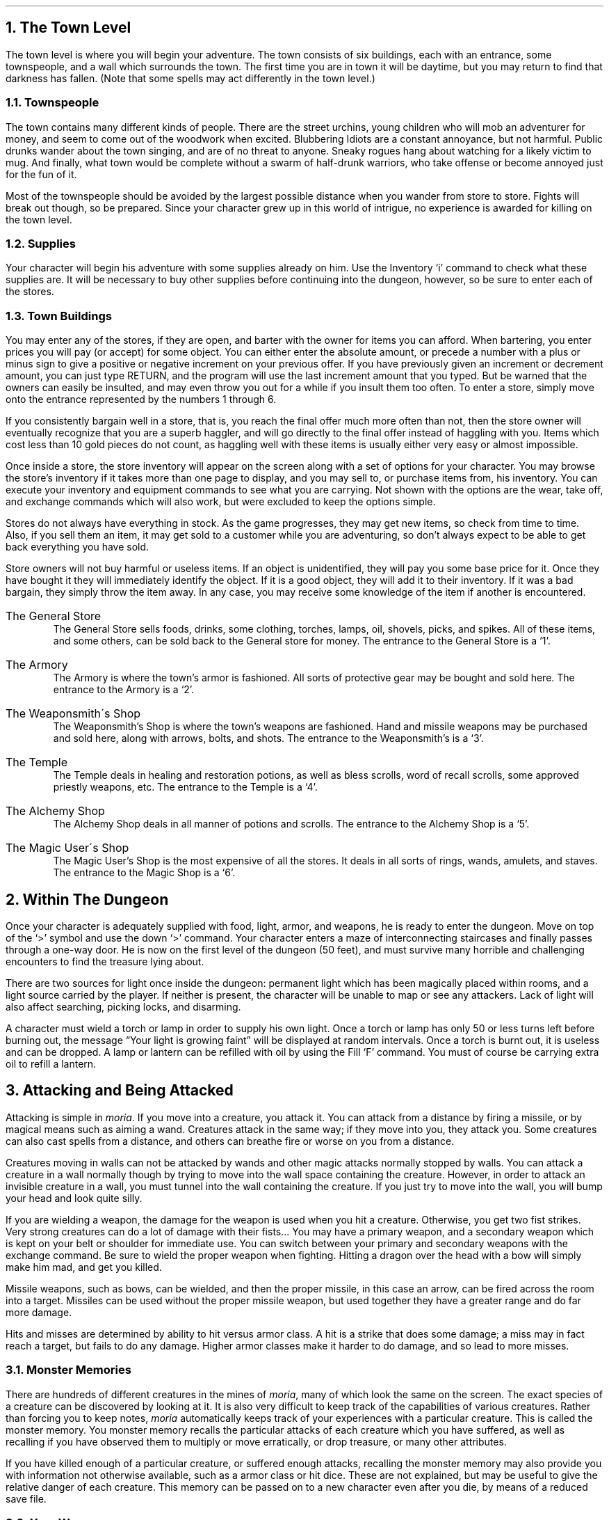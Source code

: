.NH 1
The Town Level
.LP
The town level is where you will begin your adventure.  The
town consists of six buildings, each with an entrance, some
townspeople, and a wall which surrounds the town.  The first time
you are in town it will be daytime, but you may return to find
that darkness has fallen.  (Note that some spells may act
differently in the town level.)

.NH 2
Townspeople
.LP
The town contains many different kinds of people.  There are
the street urchins, young children who will mob an adventurer for
money, and seem to come out of the woodwork when excited.
Blubbering Idiots are a constant annoyance, but not harmful.
Public drunks wander about the town singing, and are of no
threat to anyone.  Sneaky rogues hang about watching for a
likely victim to mug.  And finally, what town would be complete
without a swarm of half-drunk warriors, who take offense or
become annoyed just for the fun of it.
.LP
Most of the townspeople should be avoided by the largest
possible distance when you wander from store to store.  Fights
will break out though, so be prepared.  Since your character grew
up in this world of intrigue, no experience is awarded for
killing on the town level.

.NH 2
Supplies
.LP
Your character will begin his adventure with some supplies
already on him.  Use the Inventory `i' command to check what
these supplies are.  It will be necessary to buy other supplies
before continuing into the dungeon, however, so be sure to enter
each of the stores.

.NH 2
Town Buildings
.LP
You may enter any of the stores, if they are open, and
barter with the owner for items you can afford.
When bartering, you enter prices you will pay (or accept) for
some object.  You can either enter the absolute amount, or
precede a number with a plus or minus sign to give a positive or negative
increment on your previous offer.  If you have previously given an
increment or decrement amount, you can just type RETURN, and the program
will use the last increment amount that you typed.
But be warned
that the owners can easily be insulted, and may even throw you
out for a while if you insult them too often.  To enter a store,
simply move onto the entrance represented by the numbers 1
through 6.
.LP
If you consistently bargain well in a store, that is, you reach
the final offer much more often than not, then the store owner will
eventually recognize that you are a superb haggler, and will go directly
to the final offer instead of haggling with you.  Items which cost
less than 10 gold pieces do not count, as haggling well with these items
is usually either very easy or almost impossible.
.LP
Once inside a store, the store inventory will appear on the screen
along with a set of options for your character.  You may browse
the store's inventory if it takes more than one page to display,
and you may sell to, or purchase items from, his inventory.  You can
execute your inventory and equipment commands to see what you are
carrying.  Not shown with the options are the wear, take off, and
exchange commands which will also work, but were excluded to keep
the options simple.
.LP
Stores do not always have everything in stock.  As the game
progresses, they may get new items, so check from time to time.
Also, if you sell them an item, it may get sold to a customer
while you are adventuring, so don't always expect to be able to
get back everything you have sold.
.LP
Store owners will not buy harmful or useless items.  If an
object is unidentified, they will pay you some base price for it.
Once they have bought it they will immediately identify the
object.  If it is a good object, they will add it to their
inventory.  If it was a bad bargain, they simply throw the item
away.  In any case, you may receive some knowledge of the item if
another is encountered.
.IP "The General Store"
The General Store sells foods, drinks, some clothing,
torches, lamps, oil, shovels, picks, and spikes.  All of these items,
and some others,
can be sold back to the General store for money.  The entrance to
the General Store is a `1'.
.IP "The Armory"
The Armory is where the town's armor is fashioned.  All
sorts of protective gear may be bought and sold here.  The
entrance to the Armory is a `2'.
.IP "The Weaponsmith\'s Shop"
The Weaponsmith's Shop is where the town's weapons are
fashioned.  Hand and missile weapons may be purchased and sold
here, along with arrows, bolts, and shots.  The entrance to the
Weaponsmith's is a `3'.
.IP "The Temple"
The Temple deals in healing and restoration potions, as well
as bless scrolls, word of recall scrolls, some approved priestly
weapons, etc.  The entrance to the Temple is a `4'.
.IP "The Alchemy Shop"
The Alchemy Shop deals in all manner of potions and scrolls.
The entrance to the Alchemy Shop is a `5'.
.IP "The Magic User\'s Shop"
The Magic User's Shop is the most expensive of all the
stores.  It deals in all sorts of rings, wands, amulets, and
staves.  The entrance to the Magic Shop is a `6'.

.NH 1
Within The Dungeon
.LP
Once your character is adequately supplied with food, light,
armor, and weapons, he is ready to enter the dungeon.  Move on
top of the `>' symbol and use the down `>' command.  Your
character enters a maze of interconnecting staircases and finally
passes through a one-way door.  He is now on the first level of
the dungeon (50 feet), and must survive many horrible and
challenging encounters to find the treasure lying about.
.LP
There are two sources for light once inside the dungeon:
permanent light which has been magically placed within rooms, and
a light source carried by the player.  If neither is present, the
character will be unable to map or see any attackers.  Lack of
light will also affect searching, picking locks, and disarming.
.LP
A character must wield a torch or lamp in order to supply
his own light.  Once a torch or lamp has only 50 or less turns
left before burning out, the message \*QYour light is growing faint\*U
will be displayed at random intervals.  Once a torch is burnt
out, it is useless and can be dropped.  A lamp or lantern can be
refilled with oil by using the Fill `F' command.  You must of
course be carrying extra oil to refill a lantern.

.NH 1
Attacking and Being Attacked
.LP
Attacking is simple in \fImoria\fP.  If you move into a creature,
you attack it.  You can attack from a distance by firing a
missile, or by magical means such as aiming a wand.  Creatures
attack in the same way; if they move into you, they attack you.
Some creatures can also cast spells from a distance, and others
can breathe fire or worse on you from a distance.
.LP
Creatures moving in walls can not be attacked by wands and other magic
attacks normally stopped by walls.  You can attack a creature in a wall
normally though by trying to move into the wall space containing the
creature.  However, in order to attack an invisible creature in
a wall, you must tunnel into the wall containing the creature.  If you
just try to move into the wall, you will bump your head and look quite
silly.
.LP
If you are wielding a weapon, the damage for the weapon is
used when you hit a creature.  Otherwise,
you get two fist strikes.  Very strong creatures can do
a lot of damage with their fists...  You may have a
primary weapon, and a secondary weapon which is kept on your
belt or shoulder for immediate use.  You can switch
between your primary and secondary weapons with the exchange
command.  Be sure to wield the proper weapon when
fighting.  Hitting a dragon over the head with a bow will simply
make him mad, and get you killed.
.LP
Missile weapons, such as bows, can be wielded, and then the
proper missile, in this case an arrow, can be fired across the
room into a target.  Missiles can be used without the proper
missile weapon, but used together they have a greater range and
do far more damage.
.LP
Hits and misses are determined by ability to hit versus armor
class.  A hit is a strike that does some damage;
a miss may in fact reach a target, but fails to do any damage.
Higher armor classes
make it harder to do damage, and so lead to more misses.

.NH 2
Monster Memories
.LP
There are hundreds of different creatures in the mines of \fImoria\fP,
many of which look the same on the screen.
The exact species of a creature can be discovered by looking at it.
It is also very difficult to keep track of the capabilities of
various creatures.  Rather than forcing you to keep notes, \fImoria\fP
automatically keeps track of your experiences with a particular
creature.  This is called the monster memory.  You monster memory
recalls the particular attacks of each creature which you have suffered,
as well as recalling if you have observed them to multiply or move
erratically, or drop treasure, or many other attributes.
.LP
If you have killed enough of a particular creature, or suffered
enough attacks, recalling the monster memory may also provide you with
information not otherwise available, such as a armor class or hit dice.
These are not explained, but may be useful to give the relative danger
of each creature.  This memory can be passed on to a new character
even after you die, by means of a reduced save file.

.NH 2
Your Weapon
.LP
Carrying a weapon in your backpack does you no good.  You
must wield a weapon before it can be used in a fight.
A secondary weapon can be kept by wielding it and then using the
exchange command.  A secondary weapon is not in use, simply
ready to be switched with the current weapon if needed.
.LP
Weapons have two main characteristics, their ability to hit
and their ability to do damage, expressed as `(+#,+#)'.  A normal
weapon would be `(+0,+0)'.  Many weapons in \fImoria\fP have magical
bonuses to hit and/or do damage.  Some weapons are cursed, and
have penalties that hurt the player.  Cursed weapons
cannot be unwielded until the curse is lifted.
.LP
\fIMoria\fP assumes that your youth in the rough environment
near the dungeons
has taught you the relative merits of different
weapons, and displays as part of their description the damage dice which
define their capabilities.
The ability to damage is added to the dice roll for that weapon.
The dice used for a given weapon is displayed as `#d#'.  The first
number indicates how many dice to roll, and the second indicates how many
sides they have.  A \*Q2d6\*U weapon will give damage from 2 to 12, plus any
damage bonus.  The weight of a weapon is also a consideration.  Heavy
weapons may hit harder, but they are also harder to use.
Depending on your strength and the weight of the weapon, you may get
several hits in one turn.
.LP
Missile booster weapons, such as bows, have their characteristics added
to those of the missile used, if the proper weapon/missile combination
is used.  Also, these weapons will multiply the base damage of the missile
by a number from 2 to 4, depending on the strength of the weapon.  This
multiplier is displayed as `(x#)'.
.LP
Although you receive any magical bonuses an unidentified
weapon may possess when you wield it, those bonuses will not be
added in to the displayed values of to-hit and to-dam on your
character sheet.  You must identify the weapon before the
displayed values reflect the real values used.
.LP
Finally, some rare weapons have special abilities.  These are
called ego weapons, and are feared by great and meek.  An ego
sword must be wielded to receive benefit of its abilities.
.LP
Special weapons are denoted by the following abbreviations:
.IP "DF - Defender."
A magical weapon that helps the wielder defend
himself, thus increasing his/her armor class, and protecting him/her
against damage from fire, frost, acid, lightning, and falls.
This weapon also will increase your stealth, let you see invisible
creatures, protect you from paralyzation attacks, and help you
regenerate hit points and mana faster.  As a result of the
regeneration ability, you will use up food faster than normal
while wielding such a weapon.
.IP "FB - Frost Brand."
A magical weapon of ice that delivers a cold critical to
heat based creatures.  It will inflict one and a half times
the normal damage when used against a heat based creature.
.IP "FT - Flame Tongue."
A magical weapon of flame that delivers a heat critical
to cold based creatures.  It will inflict one and a half times
the normal damage when used against cold based or
inflammable creatures.
.IP "HA - Holy Avenger."
A Holy Avenger is one of the most powerful of weapons.
A Holy Avenger will increase your strength and your armor class.
This weapon will do extra damage when used against evil and undead
creatures, and will also give you the ability to see invisible
creatures.
.IP "SA - Slay Animal."
A Slay Animal weapon is a special purpose weapon whose
sole intent is to destroy all the dangerous animals in the world.
An animal is any creature natural to the world.
Therefore an orc would not be an animal, but a giant snake would
be.  This will inflict twice the normal amount of damage when
used against an animal.
.IP "SD - Slay Dragon."
A Slay Dragon weapon is a special purpose weapon whose
sole intent is to destroy dragon-kind.  Therefore, when used
against a dragon, the amount of damage done is four
times the normal amount.
.IP "SE - Slay Evil."
A Slay Evil weapon is a special purpose weapon whose
sole intent is to destroy all forms of evil.  When used
against an evil creature, either alive or undead, the damage
done twice the normal amount.
.IP "SU - Slay Undead."
A Slay Undead weapon is a special purpose weapon whose
sole intent is to destroy all forms of undead.  This weapon
is hated and feared by the intelligent undead, for a single
blow from this weapon will inflict three times the normal
amount of damage.
This weapon also gives you the ability to see invisible creatures,
which is especially useful against undead, since many of them
are normally invisible.

.NH 2
Body and Shield Bashes
.LP
Weight is the primary factor in being able to bash
something, but strength plays a role too.  After bashing, a
character may be off balance for several rounds depending upon
his dexterity.
.LP
Doors can be broken down by bashing them.  Once a door is
bashed open, it is forever useless and cannot be closed.
.LP
Chests too may be bashed open, but be warned that the
careless smashing of a chest often ruins the contents.  Bashing
open a chest will not disarm any traps it may contain, but does
allow the strong and ignorant to see what is inside.
.LP
Finally, a creature may be bashed.  If a shield is currently
being worn, the bash is a shield bash and will do more damage.
In either case, a bash may throw an opponent off balance for a
number of rounds, allowing a player to get in a free hit or more.
If the player is thrown off balance, his opponent may get free
hits on him.  This is a risky attack.

.NH 2
Your Armor Class
.LP
Armor class is a number that describes the amount and the
quality of armor being worn.  Armor class will generally run from
about 0 to 60, but could become negative or greater than 60 in
rare cases.
.LP
The larger your armor class, the more protective it is.  A
negative armor class would actually help get you hit.  Armor
protects you in three manners.  One, it makes you harder to be
hit for damage.  A hit for no damage is the same as a miss.  Two,
good armor will absorb some of the damage that your character
would have taken.  An armor class of 30 would absorb 15% of any
damage meant for him.  Three, acid damage is reduced by
wearing body armor.  It is obvious that a high armor class is a
must for surviving the lower levels of \fImoria\fP.
.LP
Each piece of armor has an armor class adjustment, and a
magical bonus.  Armor bought in town will have these values
displayed with its description.  Armor that is found within the
dungeon must be identified before these values will be displayed.
All armor always has the base armor class displayed, to which the
bonus is added.  It is always possible to figure this out anyway,
by watching the effect it has on your displayed armor class.
.LP
Armor class values are always displayed between a set of
brackets as `[#]' or `[#,+#]'.  The first value is the armor
class of the item.  The
second number is the magical bonus of the item which is only
displayed if known, and will always
have a sign preceding the value.  There are a few cases where the
form `[+#]' is used, meaning the object has no armor class, only
a magical armor bonus if worn.  Body armor may also have a (-#)
displayed in parentheses; this is a penalty to hit, because the bulk of
the armor makes it more difficult to swing a weapon freely.
.LP
Some pieces of armor will possess special abilities denoted
by the following abbreviations:
.IP "RA - Resist Acid."
A character using such an object will take only one-third normal
damage from any acid thrown upon him.  In addition, armor so
enchanted will resist the acid's effects and not be damaged
by it.
.IP "RC - Resist Cold."
A character using a resist cold object will take only
one-third damage from frost and cold.
.IP "RF - Resist Fire."
A character using a resist fire object will take only one-third 
damage from heat and fire. 
.IP "RL - Resist Lightning."
A character using a resist lightning object will take only
one-third damage from electrical attacks.
.IP "R - Resistance."
A character wearing armor with this ability will have
resistance to Acid, Cold, Fire, and Lightning as explained in
each part above.

.NH 2
Crowns
.LP
Some crowns also have special magical abilities that improve
your chances in a battle.
.IP "Crown of Might"
This is the great crown of the warriors.  The wearer will have an
increased strength, dexterity, and constitution, and will also be
immune to any foe's attempt to slow or paralyze him or her.
.IP "Crown of the Magi"
This is the great crown of the wizards.  The wearer will have
an increased intelligence, and will also be given resistance against
fire, frost, acid, and lightning.
.IP "Crown of Lordliness"
This is the great crown of the priests.  The wearer will have
an increased wisdom and charisma.
.IP "Crown of Seeing"
This is the great crown of the rogues.  The wearer will be able
to see even invisible creatures, and will have an increased ability
to locate traps and secret doors.
.IP "Crown of Regeneration"
This crown will help you regenerate hit points and mana more quickly
than normal, allowing you to fight longer before needing to rest.
You will use of food faster than normal while wearing this crown
because of the regenerative effects.
.IP "Crown of Beauty"
This crown looks impressive, and will increase your charisma, but
is otherwise not useful.

.NH 1
Objects Found In The Dungeon
.LP
The mines are full of objects just waiting to be picked up
and used.  How did they get there?  Well, the main source for
useful items are all the foolish adventurers that proceeded into
the dungeon before you.  They get killed, and the helpful
creatures scatter the various treasure throughout the dungeon.
Most cursed items are placed there by the joyful evil sorcerers,
who enjoy a good joke when it gets you killed.
.LP
You pick up objects by moving on top of them.  You can carry
up to 22 different items in your backpack while wearing and
wielding many others.  Although you are limited to 22
different items, you may be carrying several items of each kind,
restricted only by the amount of weight your character can carry.
Your weight limit is determined by your strength.
Only one object may occupy a given floor location, which
may or may not also contain one creature.  Doors, traps,
and staircases are considered objects for this purpose.
.LP
If you try to carry more weight than your limit, you will move
more slowly than normal until you drop the extra weight.  If picking
up an object would take you over your weight limit, then you will
be asked whether you really want to pick it up.  It is a good idea
to leave the object alone if you are fleeing from a monster.
.LP
Many objects found within the dungeon have special commands
for their use.  Wands must be Aimed, staffs must be Used, scrolls
must be Read, and potions must be Quaffed.  In any case, you must
first be able to carry an object before you can use it.  Some
objects, such as chests, are very complex.  Chests contain other
objects and may be trapped, and/or locked.  Read the list of
player commands carefully for a further understanding of chests.
.LP
One item in particular will be discussed here.  The scroll
of \*QWord-of-Recall\*U can be found within the dungeon, or bought at
the temple in town.  It acts in two manners, depending upon your
current location.  If read within the dungeon, it will teleport
you back to town.  If read in town, it will teleport you back
down to the deepest level of the dungeon on which your character
has previously been.  This makes the scroll very useful for
getting back to the deeper levels of \fImoria\fP.  Once the scroll has
been read, it takes a while for the spell to act, so don't expect
it to save you in a crisis.
.LP
The game provides some automatic inscriptions to help you keep track
of your possessions.  Wands and staves which are known to be empty
will be inscribed with \*Qempty\*U.  Objects which have been tried
at least once, but haven't been identified yet will be inscribed with
\*Qtried\*U.  Cursed objects are inscribed with \*Qdamned\*U.  Also,
occasionally you will notice that something in your inventory or
equipment list seems to be magical.  High level characters are much
more likely to notice this than beginning characters.  When you do
notice this, the item in question will be inscribed with \*Qmagik\*U.
.LP
And lastly, a final warning: not all objects are what they
seem.  Skeletons lying peacefully about the dungeon have been
known to get up...

.NH 2
Cursed Objects
.LP
Some objects, mainly armor and weapons, have had curses laid
upon them.  These horrible objects will look like any other
normal item, but will detract from your character's stats or
abilities if worn.  They will also be impossible to remove until
a remove curse is done.
.LP
If you wear or wield a cursed item, you will immediately feel
something wrong.  The item will also be inscribed \*Qdamned\*U.

.NH 2
Mining
.LP
Much of the treasure within the dungeon can be found only by
mining it out of the walls.  Many rich strikes exist within each
level, but must be found and mined.  Quartz veins are the
richest, yielding the most metals and gems, but magma veins will
have some hordes hidden within.
.LP
Mining is virtually impossible without a pick or shovel.
Picks and shovels have an additional magical ability expressed as `(+#)'.
The higher the number, the better the magical digging
ability of the tool.  A pick or shovel also has plusses
to hit and damage, and can be used as a weapon.
.LP
When a vein of quartz or magma is located, the character
should wield his pick or shovel and begin digging out a section.
When that section is removed, he should locate another section of
the vein, and begin the process again.  Since granite rock is
much harder to dig through, it is much faster to follow the vein
exactly and dig around the granite.
There is an option for highlighting magma and quartz.
.LP
If the character has a scroll or staff of treasure location,
he can immediately locate all strikes of treasure within a vein
shown on the screen.  This makes mining much easier and more
profitable.
.LP
It is sometimes possible to get a character trapped within
the dungeon by using various magical spells and items.  So it is
a very good idea to always carry some kind of digging tool, even
when you are not planning on tunneling for treasure.

.NH 2
Staircases, Secret Doors, Passages, and Rooms
.LP
Staircases are the manner in which you get deeper, or climb
out of the dungeon.  The symbols for the up and down staircases
are the same as the commands to use them.  A `<' represents an up
staircase and a `>' represents a down staircase.  You must move
your character over the staircase before you can use them.
.LP
Each level has at least one up staircase, and at least two
down staircases.  There are no exceptions to this rule.  You may
have trouble finding some well hidden secret doors, but the
stairs are there.
.LP
Many secret doors are used within the dungeon to confuse and
demoralize adventurers foolish enough to enter.  But with some
luck, and lots of concentration, you can find these secret doors.
Secret doors will sometimes hide rooms or corridors, or even
entire sections of that level of the dungeon.  Sometimes they
simply hide small empty closets or even dead ends.
.LP
Creatures in the dungeon will generally know and use these
secret doors.  If they leave one open, you will be able to go
right through it.  If they close it behind them you will have to
search for the catch first.  Once a secret door has been
discovered by you, it is drawn as a known door and no more
searching will be required to use it.

.NH 1
Winning The Game
.LP
Once your character has progressed into killing dragons with
but a mean glance and snap of his fingers, he may be ready to
take on the Balrog.  The Balrog will appear on most levels after
level 49, so don't go down there until you are ready for him.
.LP
The Balrog cannot be killed in some of the easier methods
used on normal creatures.  Because of the Balrog's cunning, he
will teleport away to another level if a spell such as destruction
is used upon him, and the Balrog cannot be polymorphed, slept,
confused, or genocided.
Magical spells like coldball are effective against him,
as are weapons, but he is difficult to kill, and if allowed to
escape to another level can heal himself.
.LP
If you should actually survive the attempt of killing the
Balrog, you will receive the status of WINNER.  Since you have
defeated the toughest creature alive, your character is ready to
retire and cannot be saved.  When you quit the game, your
character receives a surprise bonus score.

.NH 1
Upon Death and Dying
.LP
If your character falls below 0 hit points, he has died and
cannot be restored.  A tombstone showing information about your
character will be displayed.
You are also permitted to get a record of your character, and all
your equipment (identified) either on the screen or in a file.
.LP
Your character will leave behind a reduced save file, which contains
only the monster memory and your option choices.  It may be restored,
in which case the new character is generated exactly as if the file
was not there, but the new player will find his monster memory
containing all the experience of past incarnations.

.NH 1
Wizards
.LP
There are rumors of \fImoria\fP Wizards which, if asked nicely,
can explain details of the \fImoria\fP game that seem complicated to
beginners.
